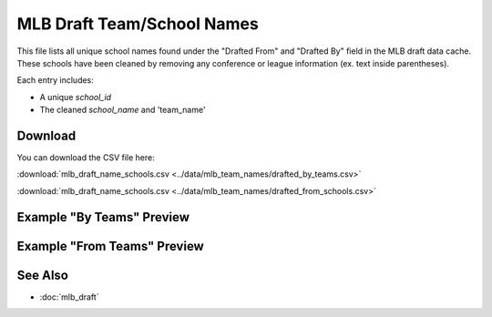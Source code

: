 MLB Draft Team/School Names
=====================================

This file lists all unique school names found under the "Drafted From" and "Drafted By" field in the MLB draft data cache.
These schools have been cleaned by removing any conference or league information (ex. text inside parentheses).

Each entry includes:

- A unique `school_id`
- The cleaned `school_name` and 'team_name'

Download
--------

You can download the CSV file here:

:download:`mlb_draft_name_schools.csv <../data/mlb_team_names/drafted_by_teams.csv>`


:download:`mlb_draft_name_schools.csv <../data/mlb_team_names/drafted_from_schools.csv>`

Example "By Teams" Preview
---------------

.. csv-table:: Sample School Entries
   :file: ../data/mlb_team_names/drafted_by_teams.csv
   :header-rows: 1
   :widths: auto
   :stub-columns: 1
   :lines: 50

Example "From Teams" Preview
---------------

.. csv-table:: Sample School Entries
   :file: ../data/mlb_team_names/drafted_from_schools.csv
   :header-rows: 1
   :widths: auto
   :stub-columns: 1
   :lines: 50

See Also
--------

- :doc:`mlb_draft`
